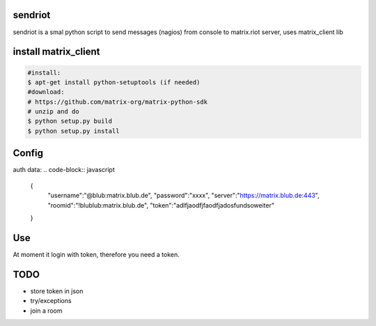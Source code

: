 sendriot
========

sendriot is a smal python script to send messages (nagios) from console to matrix.riot server, uses matrix_client lib

install matrix_client
=====================
.. code-block:: bash

   #install: 
   $ apt-get install python-setuptools (if needed)
   #download: 
   # https://github.com/matrix-org/matrix-python-sdk
   # unzip and do
   $ python setup.py build
   $ python setup.py install

Config
======

auth data:
.. code-block:: javascript

    {
      "username":"@blub:matrix.blub.de",
      "password":"xxxx",
      "server":"https://matrix.blub.de:443",
      "roomid":"!blublub:matrix.blub.de",
      "token":"adlfjaodfjfaodfjadosfundsoweiter"
    }

Use
===

At moment it login with token, therefore you need a token.

TODO
====

* store token in json
* try/exceptions 
* join a room
